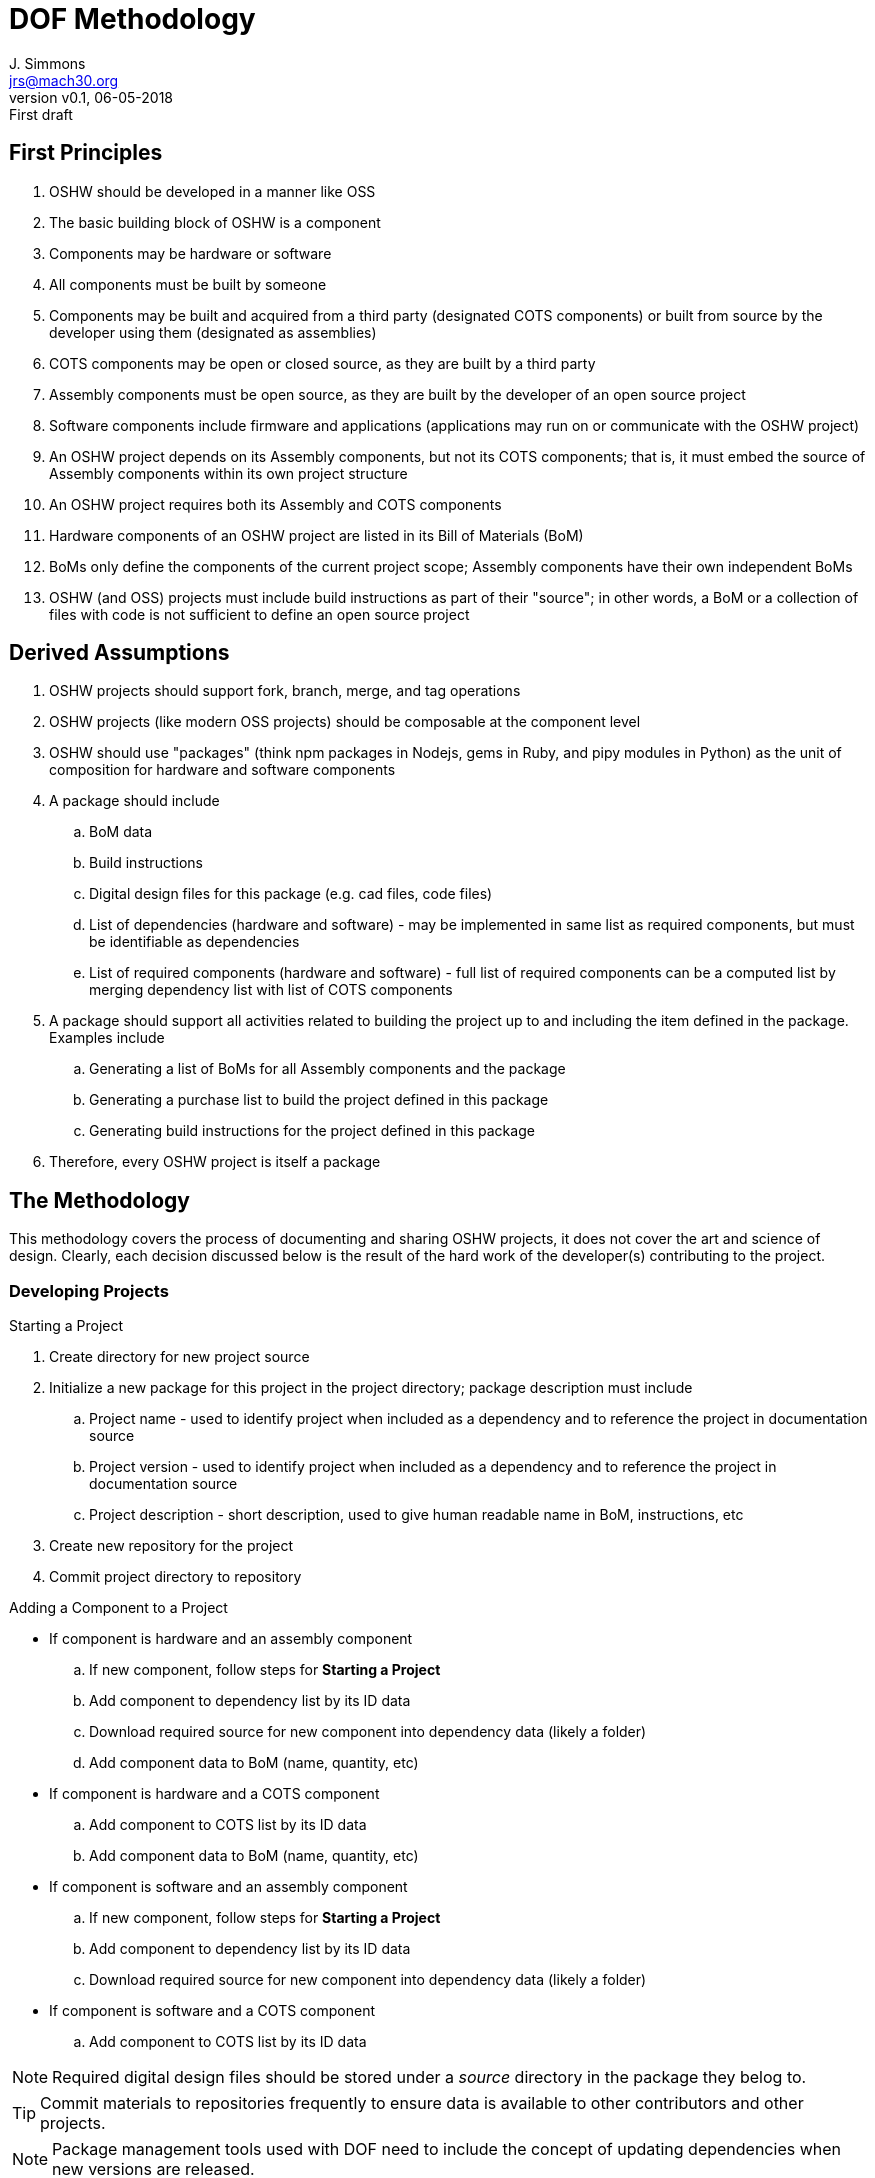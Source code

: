 = DOF Methodology
J. Simmons <jrs@mach30.org>
:revnumber: v0.1
:revdate: 06-05-2018
:revremark: First draft

== First Principles

. OSHW should be developed in a manner like OSS
. The basic building block of OSHW is a component
. Components may be hardware or software
. All components must be built by someone
. Components may be built and acquired from a third party (designated COTS components) or built from source by the developer using them (designated as assemblies)
. COTS components may be open or closed source, as they are built by a third party
. Assembly components must be open source, as they are built by the developer of an open source project
. Software components include firmware and applications (applications may run on or communicate with the OSHW project)
. An OSHW project depends on its Assembly components, but not its COTS components; that is, it must embed the source of Assembly components within its own project structure 
. An OSHW project requires both its Assembly and COTS components 
. Hardware components of an OSHW project are listed in its Bill of Materials (BoM)
. BoMs only define the components of the current project scope; Assembly components have their own independent BoMs 
. OSHW (and OSS) projects must include build instructions as part of their "source"; in other words, a BoM or a collection of files with code is not sufficient to define an open source project

== Derived Assumptions 

. OSHW projects should support fork, branch, merge, and tag operations
. OSHW projects (like modern OSS projects) should be composable at the component level
. OSHW should use "packages" (think npm packages in Nodejs, gems in Ruby, and pipy modules in Python) as the unit of composition for hardware and software components 
. A package should include
.. BoM data
.. Build instructions 
.. Digital design files for this package (e.g. cad files, code files)
.. List of dependencies (hardware and software) - may be implemented in same list as required components, but must be identifiable as dependencies
.. List of required components (hardware and software) - full list of required components can be a computed list by merging dependency list with list of COTS components
. A package should support all activities related to building the project up to and including the item defined in the package.  Examples include
.. Generating a list of BoMs for all Assembly components and the package
.. Generating a purchase list to build the project defined in this package 
.. Generating build instructions for the project defined in this package
. Therefore, every OSHW project is itself a package 
//. There is a subset of data about a component (assemblies and COTS) which needs to be referenced in a variety of places (e.g. BoM, assembly instructions, operating instructions); this data is the component’s ID data and is defined as:
//.. name
//.. url (repository url for assembly components, vendor url for COTS components)
//.. version (* for all or for not relevant?)
//.. description
//. A component is identified by its name, not its part number (part numbers are location dependent, names should be able to identify a part uniquely within a given project scope)
// add material about component common elements, bom elements, and purchasing elements
// add material about computed bom data (part numbers) and how cost data is separate and also computed

== The Methodology 

This methodology covers the process of documenting and sharing OSHW projects, it does not cover the art and science of design.  Clearly, each decision discussed below is the result of the hard work of the developer(s) contributing to the project.

=== Developing Projects

.Starting a Project
. Create directory for new project source
. Initialize a new package for this project in the project directory; package description must include 
.. Project name - used to identify project when included as a dependency and to reference the project in documentation source
.. Project version - used to identify project when included as a dependency and to reference the project in documentation source
.. Project description - short description, used to give human readable name in BoM, instructions, etc
. Create new repository for the project 
. Commit project directory to repository

.Adding a Component to a Project
* If component is hardware and an assembly component
.. If new component, follow steps for *Starting a Project*
.. Add component to dependency list by its ID data
.. Download required source for new component into dependency data (likely a folder)
.. Add component data to BoM (name, quantity, etc)
* If component is hardware and a COTS component
.. Add component to COTS list by its ID data
.. Add component data to BoM (name, quantity, etc)
* If component is software and an assembly component
.. If new component, follow steps for *Starting a Project*
.. Add component to dependency list by its ID data
.. Download required source for new component into dependency data (likely a folder)
* If component is software and a COTS component
.. Add component to COTS list by its ID data

NOTE: Required digital design files should be stored under a _source_ directory in the package they belog to.

TIP: Commit materials to repositories frequently to ensure data is available to other contributors and other projects.

NOTE: Package management tools used with DOF need to include the concept of updating dependencies when new versions are released.

=== Generating BoMs

While BoMs are scoped at the level of the current package, it is helpful to produce a single document containing the collection of BoMs included within the project hierarchy (computed via dependencies).  So, we will first discuss generating the current scope BoM and then the collection of BoMs.

==== Generating BoM for Current Package

.Uses
* BoM data 
* List of required components

TODO

==== Generating Project BoM Collection

.Uses
* Dependency Lists
* BoM data from packages in dependency heirarchy

. Generate a full project dependency list by walking the dependency graph defined by the project’s dependency lists at all levels of the project heirarchy
. Create a new empty document
. Create a new section for each project in the dependency list, and use the project’s BoM data to generate its BoM in this section per above

=== Generating Purchase List

.Uses
* Dependency Lists
* BoM data from packages in dependency heirarch
* List of COTS components (hardware and software) from packages in dependency heirarchy

TODO

=== Generating Build Instructions

.Uses
* List of required components
* Pacakges from dependencies

TODO
